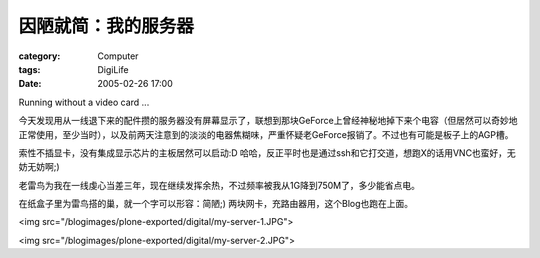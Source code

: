 ####################
因陋就简：我的服务器
####################
:category: Computer
:tags: DigiLife
:date: 2005-02-26 17:00



Running without a video card ...

今天发现用从一线退下来的配件攒的服务器没有屏幕显示了，联想到那块GeForce上曾经神秘地掉下来个电容（但居然可以奇妙地正常使用，至少当时），以及前两天注意到的淡淡的电器焦糊味，严重怀疑老GeForce报销了。不过也有可能是板子上的AGP槽。

索性不插显卡，没有集成显示芯片的主板居然可以启动:D 哈哈，反正平时也是通过ssh和它打交道，想跑X的话用VNC也蛮好，无妨无妨啊;)

老雷鸟为我在一线虔心当差三年，现在继续发挥余热，不过频率被我从1G降到750M了，多少能省点电。

在纸盒子里为雷鸟搭的巢，就一个字可以形容：简陋;) 两块网卡，充路由器用，这个Blog也跑在上面。

<img src="/blogimages/plone-exported/digital/my-server-1.JPG">

<img src="/blogimages/plone-exported/digital/my-server-2.JPG">